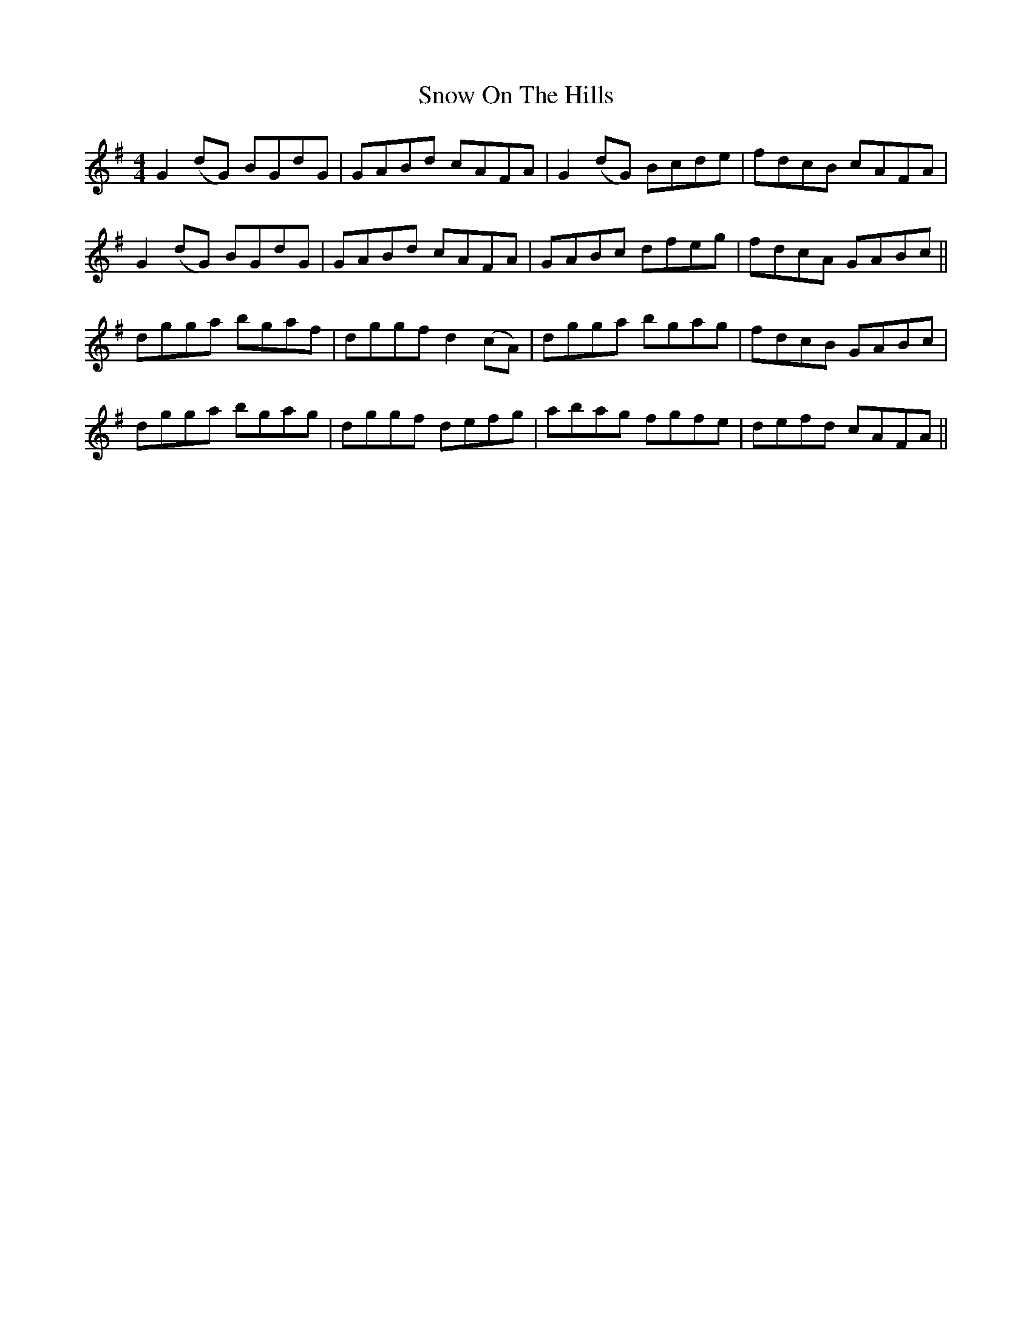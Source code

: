 X: 37643
T: Snow On The Hills
R: reel
M: 4/4
K: Gmajor
G2 (dG) BGdG|GABd cAFA|G2 (dG) Bcde|fdcB cAFA|
G2 (dG) BGdG|GABd cAFA|GABc dfeg|fdcA GABc||
dgga bgaf|dggf d2 (cA)|dgga bgag|fdcB GABc|
dgga bgag|dggf defg|abag fgfe|defd cAFA||

